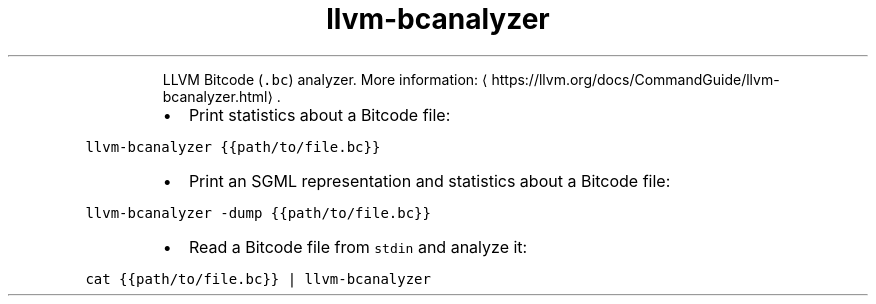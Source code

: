 .TH llvm\-bcanalyzer
.PP
.RS
LLVM Bitcode (\fB\fC\&.bc\fR) analyzer.
More information: \[la]https://llvm.org/docs/CommandGuide/llvm-bcanalyzer.html\[ra]\&.
.RE
.RS
.IP \(bu 2
Print statistics about a Bitcode file:
.RE
.PP
\fB\fCllvm\-bcanalyzer {{path/to/file.bc}}\fR
.RS
.IP \(bu 2
Print an SGML representation and statistics about a Bitcode file:
.RE
.PP
\fB\fCllvm\-bcanalyzer \-dump {{path/to/file.bc}}\fR
.RS
.IP \(bu 2
Read a Bitcode file from \fB\fCstdin\fR and analyze it:
.RE
.PP
\fB\fCcat {{path/to/file.bc}} | llvm\-bcanalyzer\fR
